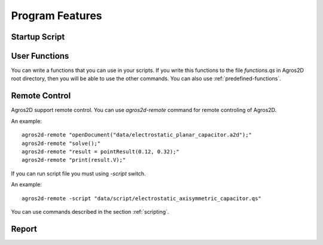 .. highlight:: rest

Program Features
================

Startup Script
--------------

User Functions
--------------
You can write a functions that you can use in your scripts. If you write this functions to the file *functions.qs* in Agros2D root directory, then you will be able to use the other commands. You can also use :ref:`predefined-functions`.

Remote Control
--------------

.. index:: agros2d-remote

Agros2D support remote control. You can use *agros2d-remote* command for remote controling of Agros2D.

An example: ::

 agros2d-remote "openDocument("data/electrostatic_planar_capacitor.a2d");"
 agros2d-remote "solve();"
 agros2d-remote "result = pointResult(0.12, 0.32);"
 agros2d-remote "print(result.V);"

If you can run script file you must using *-script* switch.

An example: ::

 agros2d-remote -script "data/script/electrostatic_axisymmetric_capacitor.qs"

You can use commands described in the section :ref:`scripting`.

Report
------
